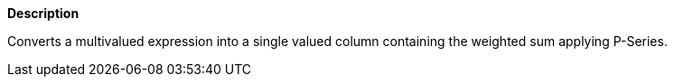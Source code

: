 // This is generated by ESQL's AbstractFunctionTestCase. Do no edit it. See ../README.md for how to regenerate it.

*Description*

Converts a multivalued expression into a single valued column containing the weighted sum applying P-Series.
